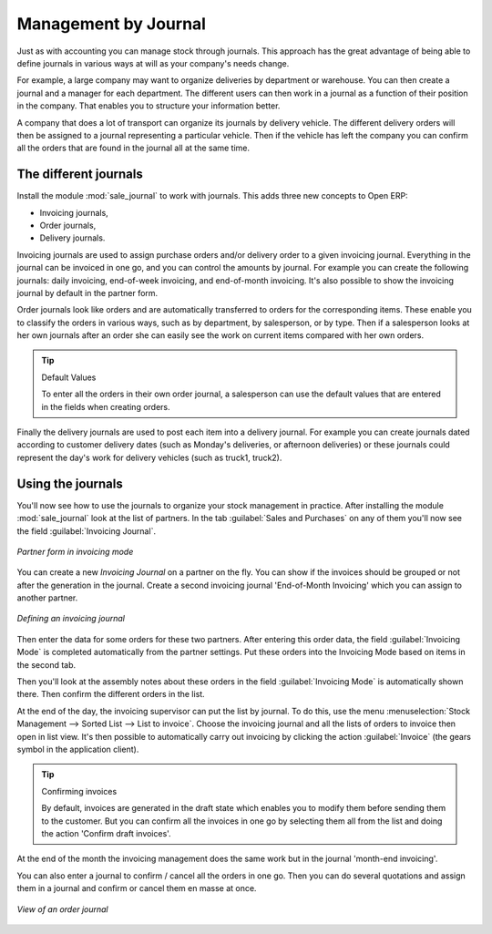 
Management by Journal
=====================

Just as with accounting you can manage stock through journals. This approach has the great advantage
of being able to define journals in various ways at will as your company's needs change.

For example, a large company may want to organize deliveries by department or warehouse. You can
then create a journal and a manager for each department. The different users can then work in a
journal as a function of their position in the company. That enables you to structure your
information better.

A company that does a lot of transport can organize its journals by delivery vehicle. The different
delivery orders will then be assigned to a journal representing a particular vehicle. Then if the
vehicle has left the company you can confirm all the orders that are found in the journal all at the
same time.

.. index::
   single: Journal; Stock Management

The different journals
----------------------

.. index::
   pair: module; sale_journal

Install the module :mod:`sale_journal` to work with journals. This adds three new concepts to Open ERP:

* Invoicing journals,

* Order journals,

* Delivery journals.

Invoicing journals are used to assign purchase orders and/or delivery order to a given invoicing
journal. Everything in the journal can be invoiced in one go, and you can control the amounts by
journal. For example you can create the following journals: daily invoicing, end-of-week invoicing,
and end-of-month invoicing. It's also possible to show the invoicing journal by default in the
partner form.

Order journals look like orders and are automatically transferred to orders for the corresponding
items. These enable you to classify the orders in various ways, such as by department, by
salesperson, or by type. Then if a salesperson looks at her own journals after an order she can
easily see the work on current items compared with her own orders.

.. tip:: Default Values

   To enter all the orders in their own order journal, a salesperson can use the default values that
   are entered in the fields when creating orders.

Finally the delivery journals are used to post each item into a delivery journal. For example you
can create journals dated according to customer delivery dates (such as Monday's deliveries, or
afternoon deliveries) or these journals could represent the day's work for delivery vehicles (such
as truck1, truck2).

Using the journals
------------------

You'll now see how to use the journals to organize your stock management in practice. After
installing the module :mod:`sale_journal` look at the list of partners. In the tab :guilabel:`Sales and
Purchases` on any of them you'll now see the field :guilabel:`Invoicing Journal`.

.. figure:: images/partner_property_view.png
   :align: center

   *Partner form in invoicing mode*

You can create a new *Invoicing Journal* on a partner on the fly. You can show if the invoices
should be grouped or not after the generation in the journal. Create a second invoicing journal
'End-of-Month Invoicing' which you can assign to another partner.

.. figure:: images/invoice_mode.png
   :align: center

   *Defining an invoicing journal*

Then enter the data for some orders for these two partners. After entering this order data, the
field :guilabel:`Invoicing Mode` is completed automatically from the partner settings. Put these
orders into the Invoicing Mode based on items in the second tab.

Then you'll look at the assembly notes about these orders in the field :guilabel:`Invoicing Mode` is
automatically shown there. Then confirm the different orders in the list.

At the end of the day, the invoicing supervisor can put the list by journal. To do this, use the
menu :menuselection:`Stock Management --> Sorted List --> List to invoice`. Choose the invoicing
journal and all the lists of orders to invoice then open in list view. It's then possible to
automatically carry out invoicing by clicking the action :guilabel:`Invoice` (the gears symbol in
the application client).

.. tip:: Confirming invoices

    By default, invoices are generated in the draft state which enables you to modify them before
    sending them to the customer.
    But you can confirm all the invoices in one go by selecting them all from the list and doing the
    action 'Confirm draft invoices'.

At the end of the month the invoicing management does the same work but in the journal 'month-end
invoicing'.

You can also enter a journal to confirm / cancel all the orders in one go. Then you can do several
quotations and assign them in a journal and confirm or cancel them en masse at once.

.. figure:: images/stock_jounral_form.png
   :align: center

   *View of an order journal*

.. Copyright © Open Object Press. All rights reserved.

.. You may take electronic copy of this publication and distribute it if you don't
.. change the content. You can also print a copy to be read by yourself only.

.. We have contracts with different publishers in different countries to sell and
.. distribute paper or electronic based versions of this book (translated or not)
.. in bookstores. This helps to distribute and promote the Open ERP product. It
.. also helps us to create incentives to pay contributors and authors using author
.. rights of these sales.

.. Due to this, grants to translate, modify or sell this book are strictly
.. forbidden, unless Tiny SPRL (representing Open Object Press) gives you a
.. written authorisation for this.

.. Many of the designations used by manufacturers and suppliers to distinguish their
.. products are claimed as trademarks. Where those designations appear in this book,
.. and Open Object Press was aware of a trademark claim, the designations have been
.. printed in initial capitals.

.. While every precaution has been taken in the preparation of this book, the publisher
.. and the authors assume no responsibility for errors or omissions, or for damages
.. resulting from the use of the information contained herein.

.. Published by Open Object Press, Grand Rosière, Belgium
